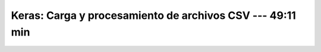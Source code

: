 .. _tensorflow_03_load_and_processing_data_2:

Keras: Carga y procesamiento de archivos CSV --- 49:11 min
---------------------------------------------------------------------


    .. toctree::
        :titlesonly:
        :glob:

        notebooks/*

